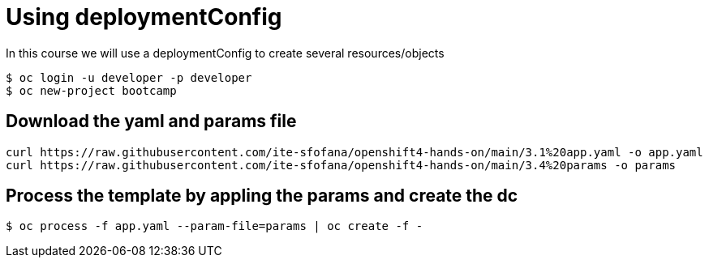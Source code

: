 = Using deploymentConfig

In this course we will use a deploymentConfig to create several resources/objects

```
$ oc login -u developer -p developer
$ oc new-project bootcamp
```
== Download the yaml and params file
....
curl https://raw.githubusercontent.com/ite-sfofana/openshift4-hands-on/main/3.1%20app.yaml -o app.yaml
curl https://raw.githubusercontent.com/ite-sfofana/openshift4-hands-on/main/3.4%20params -o params
....

== Process the template by appling the params and create the dc
....
$ oc process -f app.yaml --param-file=params | oc create -f -
....
